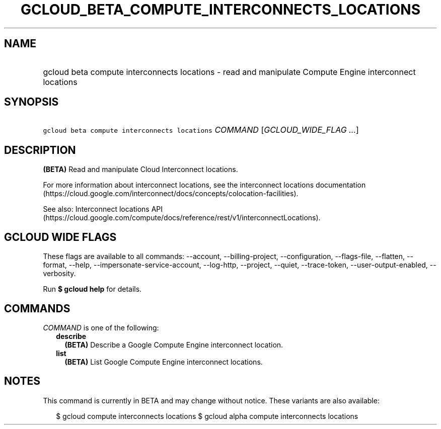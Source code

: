
.TH "GCLOUD_BETA_COMPUTE_INTERCONNECTS_LOCATIONS" 1



.SH "NAME"
.HP
gcloud beta compute interconnects locations \- read and manipulate Compute Engine interconnect locations



.SH "SYNOPSIS"
.HP
\f5gcloud beta compute interconnects locations\fR \fICOMMAND\fR [\fIGCLOUD_WIDE_FLAG\ ...\fR]



.SH "DESCRIPTION"

\fB(BETA)\fR Read and manipulate Cloud Interconnect locations.

For more information about interconnect locations, see the interconnect
locations documentation
(https://cloud.google.com/interconnect/docs/concepts/colocation\-facilities).

See also: Interconnect locations API
(https://cloud.google.com/compute/docs/reference/rest/v1/interconnectLocations).



.SH "GCLOUD WIDE FLAGS"

These flags are available to all commands: \-\-account, \-\-billing\-project,
\-\-configuration, \-\-flags\-file, \-\-flatten, \-\-format, \-\-help,
\-\-impersonate\-service\-account, \-\-log\-http, \-\-project, \-\-quiet,
\-\-trace\-token, \-\-user\-output\-enabled, \-\-verbosity.

Run \fB$ gcloud help\fR for details.



.SH "COMMANDS"

\f5\fICOMMAND\fR\fR is one of the following:

.RS 2m
.TP 2m
\fBdescribe\fR
\fB(BETA)\fR Describe a Google Compute Engine interconnect location.

.TP 2m
\fBlist\fR
\fB(BETA)\fR List Google Compute Engine interconnect locations.


.RE
.sp

.SH "NOTES"

This command is currently in BETA and may change without notice. These variants
are also available:

.RS 2m
$ gcloud compute interconnects locations
$ gcloud alpha compute interconnects locations
.RE

